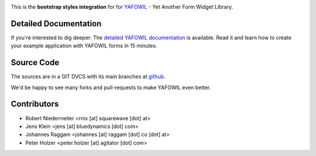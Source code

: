 .. image:: https://img.shields.io/pypi/v/yafowil.bootstrap.svg
    :target: https://pypi.python.org/pypi/yafowil.bootstrap
    :alt: Latest PyPI version

.. image:: https://img.shields.io/pypi/dm/yafowil.bootstrap.svg
    :target: https://pypi.python.org/pypi/yafowil.bootstrap
    :alt: Number of PyPI downloads

.. image:: https://travis-ci.org/bluedynamics/yafowil.bootstrap.svg?branch=master
    :target: https://travis-ci.org/bluedynamics/yafowil.bootstrap

.. image:: https://coveralls.io/repos/github/bluedynamics/yafowil.bootstrap/badge.svg?branch=master
    :target: https://coveralls.io/github/bluedynamics/yafowil.bootstrap?branch=master

This is the **bootstrap styles integration** for for `YAFOWIL 
<http://pypi.python.org/pypi/yafowil>`_ - Yet Another Form Widget Library.


Detailed Documentation
======================

If you're interested to dig deeper: The
`detailed YAFOWIL documentation <http://docs.yafowil.info>`_ is available.
Read it and learn how to create your example application with YAFOWIL forms
in 15 minutes.


Source Code
===========

The sources are in a GIT DVCS with its main branches at
`github <http://github.com/bluedynamics/yafowil.bootstrap>`_.

We'd be happy to see many forks and pull-requests to make YAFOWIL even better.


Contributors
============

- Robert Niederrreiter <rnix [at] squarewave [dot] at>

- Jens Klein <jens [at] bluedynamics [dot] com>

- Johannes Raggam <johannes [at] raggam [dot] co [dot] at>

- Peter Holzer <peter.holzer [at] agitator [dot] com>
